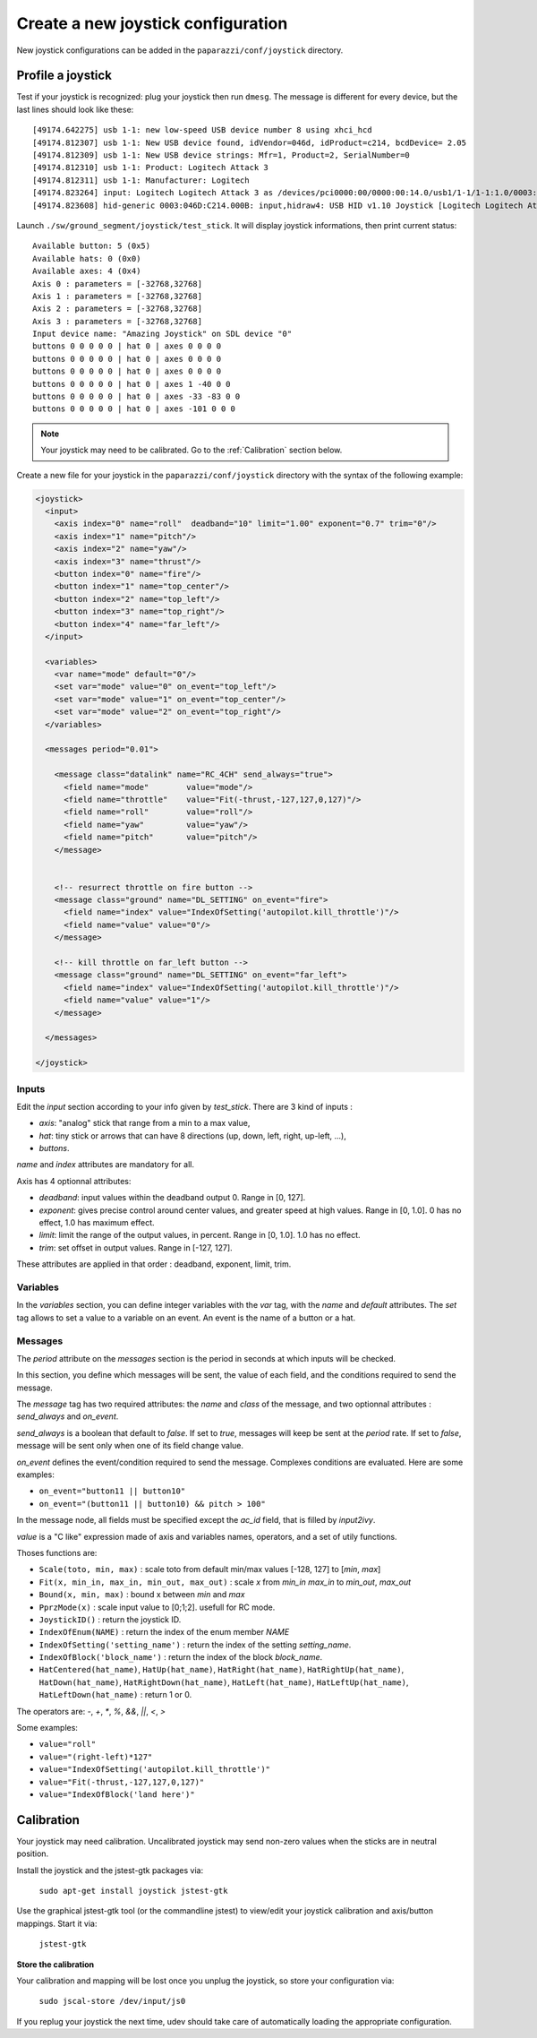 .. tutorials intermediate create_joystick

====================================
Create a new joystick configuration
====================================

New joystick configurations can be added in the ``paparazzi/conf/joystick`` directory.

Profile a joystick
==================

Test if your joystick is recognized: plug your joystick then run ``dmesg``. The message is different for every device, but the last lines should look like these::

    [49174.642275] usb 1-1: new low-speed USB device number 8 using xhci_hcd
    [49174.812307] usb 1-1: New USB device found, idVendor=046d, idProduct=c214, bcdDevice= 2.05
    [49174.812309] usb 1-1: New USB device strings: Mfr=1, Product=2, SerialNumber=0
    [49174.812310] usb 1-1: Product: Logitech Attack 3
    [49174.812311] usb 1-1: Manufacturer: Logitech
    [49174.823264] input: Logitech Logitech Attack 3 as /devices/pci0000:00/0000:00:14.0/usb1/1-1/1-1:1.0/0003:046D:C214.000B/input/input37
    [49174.823608] hid-generic 0003:046D:C214.000B: input,hidraw4: USB HID v1.10 Joystick [Logitech Logitech Attack 3] on usb-0000:00:14.0-1/input0


Launch ``./sw/ground_segment/joystick/test_stick``. It will display joystick informations, then print current status::

    Available button: 5 (0x5)
    Available hats: 0 (0x0)
    Available axes: 4 (0x4)
    Axis 0 : parameters = [-32768,32768]
    Axis 1 : parameters = [-32768,32768]
    Axis 2 : parameters = [-32768,32768]
    Axis 3 : parameters = [-32768,32768]
    Input device name: "Amazing Joystick" on SDL device "0"
    buttons 0 0 0 0 0 | hat 0 | axes 0 0 0 0
    buttons 0 0 0 0 0 | hat 0 | axes 0 0 0 0
    buttons 0 0 0 0 0 | hat 0 | axes 0 0 0 0
    buttons 0 0 0 0 0 | hat 0 | axes 1 -40 0 0
    buttons 0 0 0 0 0 | hat 0 | axes -33 -83 0 0
    buttons 0 0 0 0 0 | hat 0 | axes -101 0 0 0

.. note:: Your joystick may need to be calibrated. Go to the :ref:`Calibration` section below.

Create a new file for your joystick in the ``paparazzi/conf/joystick`` directory with the syntax of the following example:

.. code-block:: xml

    <joystick>
      <input>
        <axis index="0" name="roll"  deadband="10" limit="1.00" exponent="0.7" trim="0"/>
        <axis index="1" name="pitch"/>
        <axis index="2" name="yaw"/>
        <axis index="3" name="thrust"/>
        <button index="0" name="fire"/>
        <button index="1" name="top_center"/>
        <button index="2" name="top_left"/>
        <button index="3" name="top_right"/>
        <button index="4" name="far_left"/>
      </input>

      <variables>
        <var name="mode" default="0"/>
        <set var="mode" value="0" on_event="top_left"/>
        <set var="mode" value="1" on_event="top_center"/>
        <set var="mode" value="2" on_event="top_right"/>
      </variables>

      <messages period="0.01">

        <message class="datalink" name="RC_4CH" send_always="true">
          <field name="mode"        value="mode"/>
          <field name="throttle"    value="Fit(-thrust,-127,127,0,127)"/>
          <field name="roll"        value="roll"/>
          <field name="yaw"         value="yaw"/>
          <field name="pitch"       value="pitch"/>
        </message>


        <!-- resurrect throttle on fire button -->
        <message class="ground" name="DL_SETTING" on_event="fire">
          <field name="index" value="IndexOfSetting('autopilot.kill_throttle')"/>
          <field name="value" value="0"/>
        </message>
        
        <!-- kill throttle on far_left button -->
        <message class="ground" name="DL_SETTING" on_event="far_left">
          <field name="index" value="IndexOfSetting('autopilot.kill_throttle')"/>
          <field name="value" value="1"/>
        </message>

      </messages>

    </joystick>


Inputs
------

Edit the *input* section according to your info given by *test_stick*. There are 3 kind of inputs :

- *axis*: "analog" stick that range from a min to a max value,
- *hat*: tiny stick or arrows that can have 8 directions (up, down, left, right, up-left, ...),
- *buttons*.

*name* and *index* attributes are mandatory for all.

Axis has 4 optionnal attributes:

- *deadband*: input values within the deadband output 0. Range in [0, 127].
- *exponent*: gives precise control around center values, and greater speed at high values. Range in [0, 1.0]. 0 has no effect, 1.0 has maximum effect.
- *limit*: limit the range of the output values, in percent. Range in [0, 1.0]. 1.0 has no effect.
- *trim*: set offset in output values. Range in [-127, 127].


These attributes are applied in that order :  deadband, exponent, limit, trim.

Variables
---------

In the *variables* section, you can define integer variables with the *var* tag, with the *name* and *default* attributes. The *set* tag allows to set a value to a variable on an event. An event is the name of a button or a hat.

Messages
--------

The *period* attribute on the *messages* section is the period in seconds at which inputs will be checked.

In this section, you define which messages will be sent, the value of each field, and the conditions required to send the message.

The *message* tag has two required attributes: the *name* and *class* of the message, and two optionnal attributes : *send_always* and *on_event*.

*send_always* is a boolean that default to *false*. If set to *true*, messages will keep be sent at the *period* rate. If set to *false*, message will be sent only when one of its field change value.

*on_event* defines the event/condition required to send the message. Complexes conditions are evaluated. Here are some examples:

- ``on_event="button11 || button10"``
- ``on_event="(button11 || button10) && pitch > 100"``

In the message node, all fields must be specified except the *ac_id* field, that is filled by *input2ivy*.

*value* is a "C like" expression made of axis and variables names, operators, and a set of utily functions.

Thoses functions are:

- ``Scale(toto, min, max)`` : scale toto from default min/max values [-128, 127] to [*min*, *max*] 
- ``Fit(x, min_in, max_in, min_out, max_out)`` : scale *x* from *min_in* *max_in* to *min_out*, *max_out*
- ``Bound(x, min, max)`` : bound x between *min* and *max*
- ``PprzMode(x)`` : scale input value to [0;1;2]. usefull for RC mode.
- ``JoystickID()`` : return the joystick ID.
- ``IndexOfEnum(NAME)`` : return the index of the enum member *NAME*
- ``IndexOfSetting('setting_name')`` : return the index of the setting *setting_name*.
- ``IndexOfBlock('block_name')`` : return the index of the block *block_name*.
- ``HatCentered(hat_name)``, ``HatUp(hat_name)``, ``HatRight(hat_name)``, ``HatRightUp(hat_name)``, ``HatDown(hat_name)``, ``HatRightDown(hat_name)``, ``HatLeft(hat_name)``, ``HatLeftUp(hat_name)``, ``HatLeftDown(hat_name)`` : return 1 or 0.


The operators are: *-*, *+*, *\**, *%*, *&&*, *||*, *<*, *>*

Some examples:

- ``value="roll"``
- ``value="(right-left)*127"``
- ``value="IndexOfSetting('autopilot.kill_throttle')"``
- ``value="Fit(-thrust,-127,127,0,127)"``
- ``value="IndexOfBlock('land here')"``


.. _Calibration:

Calibration
===========

Your joystick may need calibration. Uncalibrated joystick may send non-zero values when the sticks are in neutral position.

Install the joystick and the jstest-gtk packages via: 

    ``sudo apt-get install joystick jstest-gtk``

Use the graphical jstest-gtk tool (or the commandline jstest) to view/edit your joystick calibration and axis/button mappings. Start it via: 

    ``jstest-gtk``

**Store the calibration**

Your calibration and mapping will be lost once you unplug the joystick, so store your configuration via:

    ``sudo jscal-store /dev/input/js0``

If you replug your joystick the next time, udev should take care of automatically loading the appropriate configuration. 
